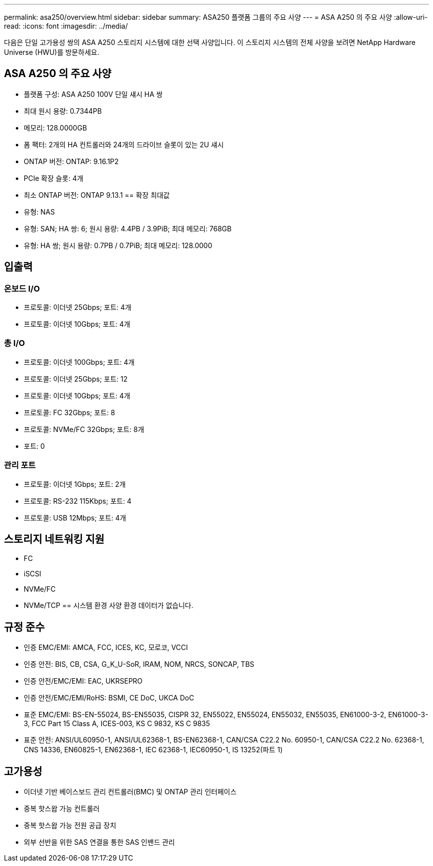 ---
permalink: asa250/overview.html 
sidebar: sidebar 
summary: ASA250 플랫폼 그룹의 주요 사양 
---
= ASA A250 의 주요 사양
:allow-uri-read: 
:icons: font
:imagesdir: ../media/


[role="lead"]
다음은 단일 고가용성 쌍의 ASA A250 스토리지 시스템에 대한 선택 사양입니다.  이 스토리지 시스템의 전체 사양을 보려면 NetApp Hardware Universe (HWU)를 방문하세요.



== ASA A250 의 주요 사양

* 플랫폼 구성: ASA A250 100V 단일 섀시 HA 쌍
* 최대 원시 용량: 0.7344PB
* 메모리: 128.0000GB
* 폼 팩터: 2개의 HA 컨트롤러와 24개의 드라이브 슬롯이 있는 2U 섀시
* ONTAP 버전: ONTAP: 9.16.1P2
* PCIe 확장 슬롯: 4개
* 최소 ONTAP 버전: ONTAP 9.13.1 == 확장 최대값
* 유형: NAS
* 유형: SAN; HA 쌍: 6; 원시 용량: 4.4PB / 3.9PiB; 최대 메모리: 768GB
* 유형: HA 쌍; 원시 용량: 0.7PB / 0.7PiB; 최대 메모리: 128.0000




== 입출력



=== 온보드 I/O

* 프로토콜: 이더넷 25Gbps; 포트: 4개
* 프로토콜: 이더넷 10Gbps; 포트: 4개




=== 총 I/O

* 프로토콜: 이더넷 100Gbps; 포트: 4개
* 프로토콜: 이더넷 25Gbps; 포트: 12
* 프로토콜: 이더넷 10Gbps; 포트: 4개
* 프로토콜: FC 32Gbps; 포트: 8
* 프로토콜: NVMe/FC 32Gbps; 포트: 8개
* 포트: 0




=== 관리 포트

* 프로토콜: 이더넷 1Gbps; 포트: 2개
* 프로토콜: RS-232 115Kbps; 포트: 4
* 프로토콜: USB 12Mbps; 포트: 4개




== 스토리지 네트워킹 지원

* FC
* iSCSI
* NVMe/FC
* NVMe/TCP == 시스템 환경 사양 환경 데이터가 없습니다.




== 규정 준수

* 인증 EMC/EMI: AMCA, FCC, ICES, KC, 모로코, VCCI
* 인증 안전: BIS, CB, CSA, G_K_U-SoR, IRAM, NOM, NRCS, SONCAP, TBS
* 인증 안전/EMC/EMI: EAC, UKRSEPRO
* 인증 안전/EMC/EMI/RoHS: BSMI, CE DoC, UKCA DoC
* 표준 EMC/EMI: BS-EN-55024, BS-EN55035, CISPR 32, EN55022, EN55024, EN55032, EN55035, EN61000-3-2, EN61000-3-3, FCC Part 15 Class A, ICES-003, KS C 9832, KS C 9835
* 표준 안전: ANSI/UL60950-1, ANSI/UL62368-1, BS-EN62368-1, CAN/CSA C22.2 No. 60950-1, CAN/CSA C22.2 No. 62368-1, CNS 14336, EN60825-1, EN62368-1, IEC 62368-1, IEC60950-1, IS 13252(파트 1)




== 고가용성

* 이더넷 기반 베이스보드 관리 컨트롤러(BMC) 및 ONTAP 관리 인터페이스
* 중복 핫스왑 가능 컨트롤러
* 중복 핫스왑 가능 전원 공급 장치
* 외부 선반을 위한 SAS 연결을 통한 SAS 인밴드 관리

